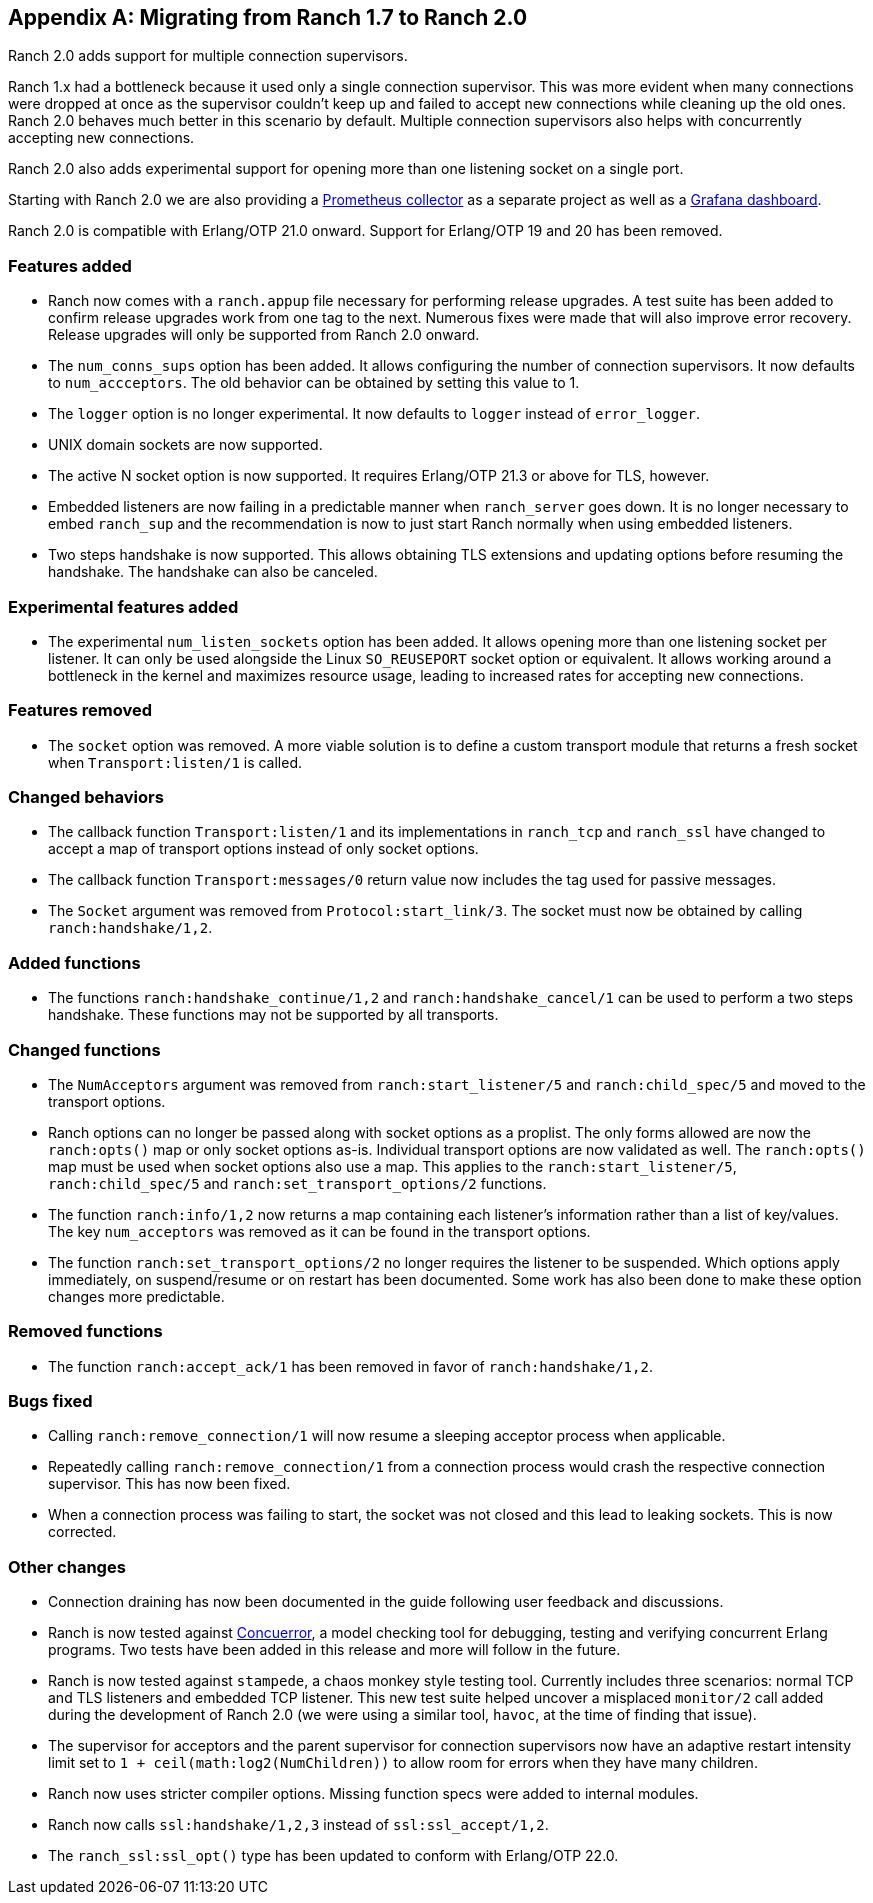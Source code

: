 [appendix]
== Migrating from Ranch 1.7 to Ranch 2.0

Ranch 2.0 adds support for multiple connection supervisors.

Ranch 1.x had a bottleneck because it used only a single
connection supervisor. This was more evident when many
connections were dropped at once as the supervisor couldn't
keep up and failed to accept new connections while cleaning
up the old ones. Ranch 2.0 behaves much better in this scenario
by default. Multiple connection supervisors also helps with
concurrently accepting new connections.

Ranch 2.0 also adds experimental support for opening more
than one listening socket on a single port.

Starting with Ranch 2.0 we are also providing a
https://github.com/juhlig/prometheus_ranch[Prometheus collector]
as a separate project as well as a
https://github.com/juhlig/prometheus_ranch/blob/master/dashboards/ranch-dashboard.json[Grafana dashboard].

Ranch 2.0 is compatible with Erlang/OTP 21.0 onward. Support
for Erlang/OTP 19 and 20 has been removed.

=== Features added

* Ranch now comes with a `ranch.appup` file necessary for
  performing release upgrades. A test suite has been added
  to confirm release upgrades work from one tag to the next.
  Numerous fixes were made that will also improve error recovery.
  Release upgrades will only be supported from Ranch 2.0
  onward.

* The `num_conns_sups` option has been added. It allows
  configuring the number of connection supervisors. It
  now defaults to `num_accceptors`. The old behavior can
  be obtained by setting this value to 1.

* The `logger` option is no longer experimental. It now
  defaults to `logger` instead of `error_logger`.

* UNIX domain sockets are now supported.

* The active N socket option is now supported. It requires
  Erlang/OTP 21.3 or above for TLS, however.

* Embedded listeners are now failing in a predictable
  manner when `ranch_server` goes down. It is no longer
  necessary to embed `ranch_sup` and the recommendation
  is now to just start Ranch normally when using embedded
  listeners.

* Two steps handshake is now supported. This allows
  obtaining TLS extensions and updating options before
  resuming the handshake. The handshake can also be
  canceled.

=== Experimental features added

* The experimental `num_listen_sockets` option has been
  added. It allows opening more than one listening socket
  per listener. It can only be used alongside the Linux
  `SO_REUSEPORT` socket option or equivalent. It allows
  working around a bottleneck in the kernel and maximizes
  resource usage, leading to increased rates for accepting
  new connections.

=== Features removed

* The `socket` option was removed. A more viable solution
  is to define a custom transport module that returns a fresh
  socket when `Transport:listen/1` is called.

=== Changed behaviors

* The callback function `Transport:listen/1` and its
  implementations in `ranch_tcp` and `ranch_ssl` have changed
  to accept a map of transport options instead of only
  socket options.

* The callback function `Transport:messages/0` return value
  now includes the tag used for passive messages.

* The `Socket` argument was removed from `Protocol:start_link/3`.
  The socket must now be obtained by calling `ranch:handshake/1,2`.

=== Added functions

* The functions `ranch:handshake_continue/1,2` and
  `ranch:handshake_cancel/1` can be used to perform
  a two steps handshake. These functions may not be
  supported by all transports.

=== Changed functions

* The `NumAcceptors` argument was removed from `ranch:start_listener/5`
  and `ranch:child_spec/5` and moved to the transport options.

* Ranch options can no longer be passed along with socket options
  as a proplist. The only forms allowed are now the `ranch:opts()`
  map or only socket options as-is. Individual transport options
  are now validated as well. The `ranch:opts()` map must
  be used when socket options also use a map. This applies to the
  `ranch:start_listener/5`, `ranch:child_spec/5` and
  `ranch:set_transport_options/2` functions.

* The function `ranch:info/1,2` now returns a map containing
  each listener's information rather than a list of key/values.
  The key `num_acceptors` was removed as it can be found in the
  transport options.

* The function `ranch:set_transport_options/2` no longer requires
  the listener to be suspended. Which options apply immediately,
  on suspend/resume or on restart has been documented. Some work
  has also been done to make these option changes more predictable.

=== Removed functions

* The function `ranch:accept_ack/1` has been removed in favor
  of `ranch:handshake/1,2`.

=== Bugs fixed

* Calling `ranch:remove_connection/1` will now resume a sleeping
  acceptor process when applicable.

* Repeatedly calling `ranch:remove_connection/1` from a connection
  process would crash the respective connection supervisor. This has
  now been fixed.

* When a connection process was failing to start, the socket was
  not closed and this lead to leaking sockets. This is now corrected.

=== Other changes

* Connection draining has now been documented in the guide
  following user feedback and discussions.

* Ranch is now tested against https://concuerror.com/[Concuerror],
  a model checking tool for debugging, testing and verifying
  concurrent Erlang programs. Two tests have been added in this
  release and more will follow in the future.

* Ranch is now tested against `stampede`, a chaos monkey style
  testing tool. Currently includes three scenarios: normal
  TCP and TLS listeners and embedded TCP listener. This new
  test suite helped uncover a misplaced `monitor/2` call
  added during the development of Ranch 2.0 (we were using a
  similar tool, `havoc`, at the time of finding that issue).

* The supervisor for acceptors and the parent supervisor for
  connection supervisors now have an adaptive restart
  intensity limit set to `1 + ceil(math:log2(NumChildren))`
  to allow room for errors when they have many children.

* Ranch now uses stricter compiler options. Missing function
  specs were added to internal modules.

* Ranch now calls `ssl:handshake/1,2,3` instead of
  `ssl:ssl_accept/1,2`.

* The `ranch_ssl:ssl_opt()` type has been updated to conform
  with Erlang/OTP 22.0.
